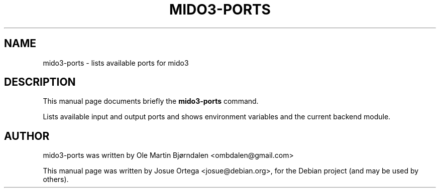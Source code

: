 .TH MIDO3-PORTS 1 "Jul 07, 2016"
.SH NAME
mido3-ports \- lists available ports for mido3
.SH DESCRIPTION
This manual page documents briefly the \fBmido3-ports\fR command.
.PP
Lists available input and output ports and shows environment variables and the current backend module.
.SH AUTHOR
mido3-ports was written by Ole Martin Bjørndalen <ombdalen@gmail.com>
.PP
This manual page was written by Josue Ortega <josue@debian.org>,
for the Debian project (and may be used by others).
